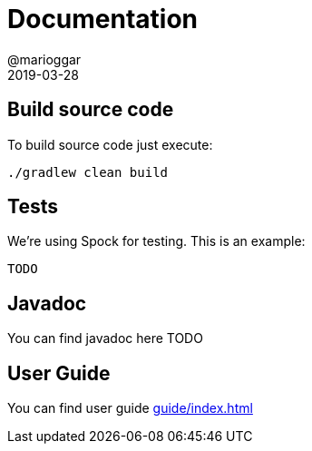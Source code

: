 = Documentation
@marioggar
2019-03-28
:jbake-type: page
:jbake-status: published
:jbake-tags: project,github,java
:idprefix:

== Build source code ==

To build source code just execute:

[source, bash]
----
./gradlew clean build
----

== Tests ==

We're using Spock for testing. This is an example:

[source, java]
----
TODO
----

== Javadoc ==

You can find javadoc here TODO

== User Guide ==

You can find user guide link:guide/index.html[]
